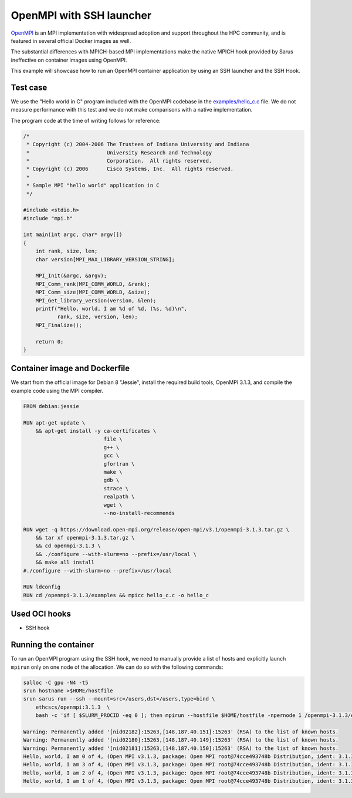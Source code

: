 *************************
OpenMPI with SSH launcher
*************************

`OpenMPI <https://www.open-mpi.org/>`_ is an MPI implementation with widespread
adoption and support throughout the HPC community, and is featured in several
official Docker images as well.

The substantial differences with MPICH-based MPI implementations make the native
MPICH hook provided by Sarus ineffective on container images using OpenMPI.

This example will showcase how to run an OpenMPI container application by using
an SSH launcher and the SSH Hook.

Test case
=========
We use the "Hello world in C" program included with the OpenMPI codebase in the
`examples/hello_c.c
<https://github.com/open-mpi/ompi/blob/master/examples/hello_c.c>`_ file.
We do not measure performance with this test and we do not make comparisons with
a native implementation.

The program code at the time of writing follows for reference:

.. code-block:: cpp

   /*
    * Copyright (c) 2004-2006 The Trustees of Indiana University and Indiana
    *                         University Research and Technology
    *                         Corporation.  All rights reserved.
    * Copyright (c) 2006      Cisco Systems, Inc.  All rights reserved.
    *
    * Sample MPI "hello world" application in C
    */

   #include <stdio.h>
   #include "mpi.h"

   int main(int argc, char* argv[])
   {
       int rank, size, len;
       char version[MPI_MAX_LIBRARY_VERSION_STRING];

       MPI_Init(&argc, &argv);
       MPI_Comm_rank(MPI_COMM_WORLD, &rank);
       MPI_Comm_size(MPI_COMM_WORLD, &size);
       MPI_Get_library_version(version, &len);
       printf("Hello, world, I am %d of %d, (%s, %d)\n",
              rank, size, version, len);
       MPI_Finalize();

       return 0;
   }

Container image and Dockerfile
==============================
We start from the official image for Debian 8 "Jessie", install the required build
tools, OpenMPI 3.1.3, and compile the example code using the MPI compiler.

.. code-block:: docker

   FROM debian:jessie

   RUN apt-get update \
       && apt-get install -y ca-certificates \
                             file \
                             g++ \
                             gcc \
                             gfortran \
                             make \
                             gdb \
                             strace \
                             realpath \
                             wget \
                             --no-install-recommends

   RUN wget -q https://download.open-mpi.org/release/open-mpi/v3.1/openmpi-3.1.3.tar.gz \
       && tar xf openmpi-3.1.3.tar.gz \
       && cd openmpi-3.1.3 \
       && ./configure --with-slurm=no --prefix=/usr/local \
       && make all install
   #./configure --with-slurm=no --prefix=/usr/local

   RUN ldconfig
   RUN cd /openmpi-3.1.3/examples && mpicc hello_c.c -o hello_c

Used OCI hooks
==============
* SSH hook

Running the container
=====================
To run an OpenMPI program using the SSH hook, we need to manually provide a list
of hosts and explicitly launch ``mpirun`` only on one node of the allocation.
We can do so with the following commands:

.. code-block:: bash

   salloc -C gpu -N4 -t5
   srun hostname >$HOME/hostfile
   srun sarus run --ssh --mount=src=/users,dst=/users,type=bind \
       ethcscs/openmpi:3.1.3  \
       bash -c 'if [ $SLURM_PROCID -eq 0 ]; then mpirun --hostfile $HOME/hostfile -npernode 1 /openmpi-3.1.3/examples/hello_c; else sleep infinity; fi'

   Warning: Permanently added '[nid02182]:15263,[148.187.40.151]:15263' (RSA) to the list of known hosts.
   Warning: Permanently added '[nid02180]:15263,[148.187.40.149]:15263' (RSA) to the list of known hosts.
   Warning: Permanently added '[nid02181]:15263,[148.187.40.150]:15263' (RSA) to the list of known hosts.
   Hello, world, I am 0 of 4, (Open MPI v3.1.3, package: Open MPI root@74cce493748b Distribution, ident: 3.1.3, repo rev: v3.1.3, Oct 29, 2018, 112)
   Hello, world, I am 3 of 4, (Open MPI v3.1.3, package: Open MPI root@74cce493748b Distribution, ident: 3.1.3, repo rev: v3.1.3, Oct 29, 2018, 112)
   Hello, world, I am 2 of 4, (Open MPI v3.1.3, package: Open MPI root@74cce493748b Distribution, ident: 3.1.3, repo rev: v3.1.3, Oct 29, 2018, 112)
   Hello, world, I am 1 of 4, (Open MPI v3.1.3, package: Open MPI root@74cce493748b Distribution, ident: 3.1.3, repo rev: v3.1.3, Oct 29, 2018, 112)
